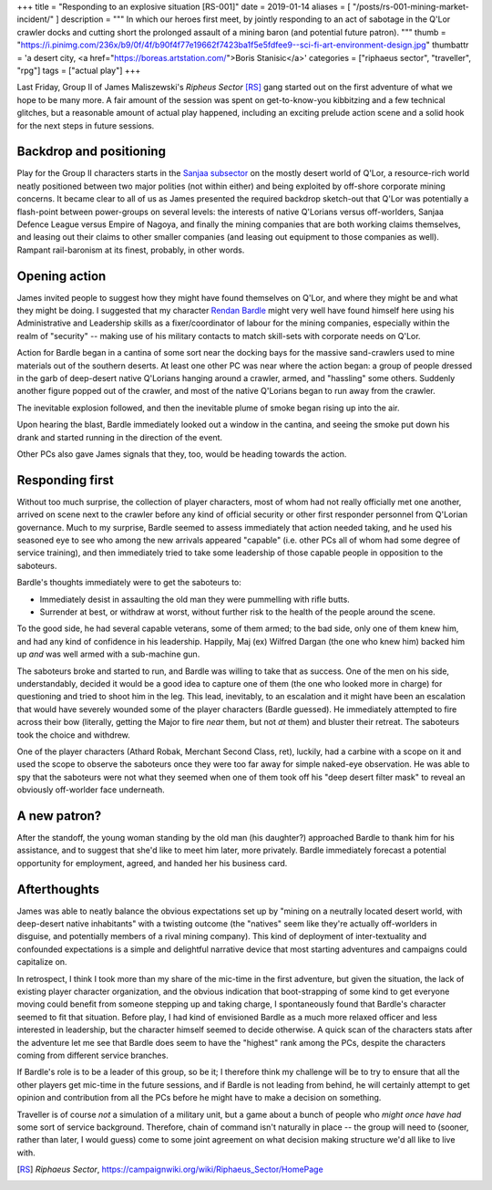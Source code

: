 +++
title = "Responding to an explosive situation [RS-001]"
date = 2019-01-14
aliases = [ "/posts/rs-001-mining-market-incident/" ]
description = """
In which our heroes first meet, by jointly responding to an act of sabotage in
the Q'Lor crawler docks and cutting short the prolonged assault of a mining
baron (and potential future patron).
"""
thumb = "https://i.pinimg.com/236x/b9/0f/4f/b90f4f77e19662f7423ba1f5e5fdfee9--sci-fi-art-environment-design.jpg"
thumbattr = 'a desert city, <a href="https://boreas.artstation.com/">Boris Stanisic</a>'
categories = ["riphaeus sector", "traveller", "rpg"]
tags = ["actual play"]
+++

Last Friday, Group II of James Maliszewski's *Ripheus Sector* [RS]_ gang
started out on the first adventure of what we hope to be many more. A fair
amount of the session was spent on get-to-know-you kibbitzing and a few
technical glitches, but a reasonable amount of actual play happened, including
an exciting prelude action scene and a solid hook for the next steps in future
sessions.

Backdrop and positioning
------------------------
Play for the Group II characters starts in the `Sanjaa subsector
<https://campaignwiki.org/wiki/Riphaeus_Sector/Sanjaa>`_ on the mostly desert
world of Q'Lor, a resource-rich world neatly positioned between two major
polities (not within either) and being exploited by off-shore corporate mining
concerns. It became clear to all of us as James presented the required backdrop
sketch-out that Q'Lor was potentially a flash-point between power-groups on
several levels: the interests of native Q'Lorians versus off-worlders, Sanjaa
Defence League versus Empire of Nagoya, and finally the mining companies that
are both working claims themselves, and leasing out their claims to other
smaller companies (and leasing out equipment to those companies as
well). Rampant rail-baronism at its finest, probably, in other words.

Opening action
--------------
James invited people to suggest how they might have found themselves on Q'Lor,
and where they might be and what they might be doing. I suggested that
my character `Rendan Bardle </posts/rendan-bardle/>`_ might very well have
found himself here using his Administrative and Leadership skills as a
fixer/coordinator of labour for the mining companies, especially within the
realm of "security" -- making use of his military contacts to match skill-sets
with corporate needs on Q'Lor.

Action for Bardle began in a cantina of some sort near the docking bays for the
massive sand-crawlers used to mine materials out of the southern deserts. At
least one other PC was near where the action began: a group of people dressed
in the garb of deep-desert native Q'Lorians hanging around a crawler, armed,
and "hassling" some others. Suddenly another figure popped out of the crawler,
and most of the native Q'Lorians began to run away from the crawler.

The inevitable explosion followed, and then the inevitable plume of smoke began
rising up into the air.

Upon hearing the blast, Bardle immediately looked out a window in the cantina,
and seeing the smoke put down his drank and started running in the direction of
the event.

Other PCs also gave James signals that they, too, would be heading towards the
action.

Responding first
----------------
Without too much surprise, the collection of player characters, most of whom
had not really officially met one another, arrived on scene next to the crawler
before any kind of official security or other first responder personnel from
Q'Lorian governance. Much to my surprise, Bardle seemed to assess immediately
that action needed taking, and he used his seasoned eye to see who among the
new arrivals appeared "capable" (i.e. other PCs all of whom had some degree of
service training), and then immediately tried to take some leadership of those
capable people in opposition to the saboteurs.

Bardle's thoughts immediately were to get the saboteurs to:

- Immediately desist in assaulting the old man they were pummelling with rifle
  butts.

- Surrender at best, or withdraw at worst, without further risk to the health
  of the people around the scene.

To the good side, he had several capable veterans, some of them armed; to the
bad side, only one of them knew him, and had any kind of confidence in his
leadership. Happily, Maj (ex) Wilfred Dargan (the one who knew him) backed him
up *and* was well armed with a sub-machine gun.

The saboteurs broke and started to run, and Bardle was willing to take that as
success. One of the men on his side, understandably, decided it would be a good
idea to capture one of them (the one who looked more in charge) for questioning
and tried to shoot him in the leg. This lead, inevitably, to an escalation and
it might have been an escalation that would have severely wounded some of the
player characters (Bardle guessed). He immediately attempted to fire across
their bow (literally, getting the Major to fire *near* them, but not *at* them)
and bluster their retreat. The saboteurs took the choice and withdrew.

One of the player characters (Athard Robak, Merchant Second Class, ret),
luckily, had a carbine with a scope on it and used the scope to observe the
saboteurs once they were too far away for simple naked-eye observation. He was
able to spy that the saboteurs were not what they seemed when one of them took
off his "deep desert filter mask" to reveal an obviously off-worlder face
underneath.

A new patron?
-------------
After the standoff, the young woman standing by the old man (his daughter?)
approached Bardle to thank him for his assistance, and to suggest that she'd
like to meet him later, more privately. Bardle immediately forecast a potential
opportunity for employment, agreed, and handed her his business card.

Afterthoughts
-------------
James was able to neatly balance the obvious expectations set up by "mining
on a neutrally located desert world, with deep-desert native inhabitants" with
a twisting outcome (the "natives" seem like they're actually off-worlders in
disguise, and potentially members of a rival mining company). This kind of
deployment of inter-textuality and confounded expectations is a simple and
delightful narrative device that most starting adventures and campaigns could
capitalize on.

In retrospect, I think I took more than my share of the mic-time in the first
adventure, but given the situation, the lack of existing player character
organization, and the obvious indication that boot-strapping of some kind to
get everyone moving could benefit from someone stepping up and taking charge, I
spontaneously found that Bardle's character seemed to fit that
situation. Before play, I had kind of envisioned Bardle as a much more relaxed
officer and less interested in leadership, but the character himself seemed to
decide otherwise. A quick scan of the characters stats after the adventure let
me see that Bardle does seem to have the "highest" rank among the PCs, despite
the characters coming from different service branches.

If Bardle's role is to be a leader of this group, so be it; I therefore think
my challenge will be to try to ensure that all the other players get mic-time
in the future sessions, and if Bardle is not leading from behind, he will
certainly attempt to get opinion and contribution from all the PCs before he
might have to make a decision on something.

Traveller is of course *not* a simulation of a military unit, but a game about
a bunch of people who *might once have had* some sort of service
background. Therefore, chain of command isn't naturally in place -- the group
will need to (sooner, rather than later, I would guess) come to some joint
agreement on what decision making structure we'd all like to live with.

   
.. |br| raw:: html

   <br/>

.. |_| unicode:: 0xA0
   :trim:

.. |__| unicode:: 0xA0 0xA0
   :trim:

.. [RS] :title:`Riphaeus Sector`, https://campaignwiki.org/wiki/Riphaeus_Sector/HomePage
